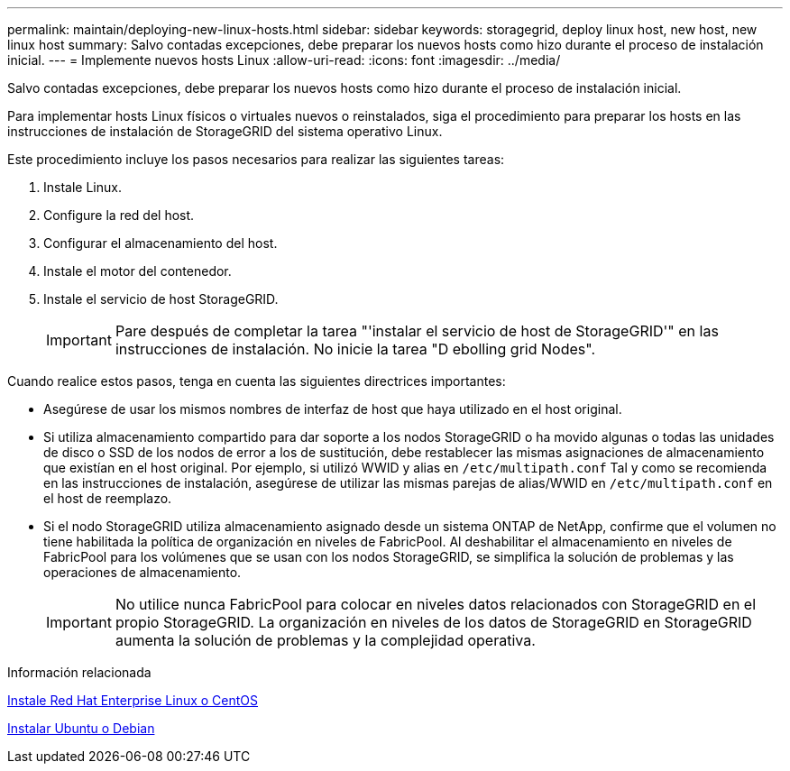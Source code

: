 ---
permalink: maintain/deploying-new-linux-hosts.html 
sidebar: sidebar 
keywords: storagegrid, deploy linux host, new host, new linux host 
summary: Salvo contadas excepciones, debe preparar los nuevos hosts como hizo durante el proceso de instalación inicial. 
---
= Implemente nuevos hosts Linux
:allow-uri-read: 
:icons: font
:imagesdir: ../media/


[role="lead"]
Salvo contadas excepciones, debe preparar los nuevos hosts como hizo durante el proceso de instalación inicial.

Para implementar hosts Linux físicos o virtuales nuevos o reinstalados, siga el procedimiento para preparar los hosts en las instrucciones de instalación de StorageGRID del sistema operativo Linux.

Este procedimiento incluye los pasos necesarios para realizar las siguientes tareas:

. Instale Linux.
. Configure la red del host.
. Configurar el almacenamiento del host.
. Instale el motor del contenedor.
. Instale el servicio de host StorageGRID.
+

IMPORTANT: Pare después de completar la tarea "'instalar el servicio de host de StorageGRID'" en las instrucciones de instalación. No inicie la tarea "D ebolling grid Nodes".



Cuando realice estos pasos, tenga en cuenta las siguientes directrices importantes:

* Asegúrese de usar los mismos nombres de interfaz de host que haya utilizado en el host original.
* Si utiliza almacenamiento compartido para dar soporte a los nodos StorageGRID o ha movido algunas o todas las unidades de disco o SSD de los nodos de error a los de sustitución, debe restablecer las mismas asignaciones de almacenamiento que existían en el host original. Por ejemplo, si utilizó WWID y alias en `/etc/multipath.conf` Tal y como se recomienda en las instrucciones de instalación, asegúrese de utilizar las mismas parejas de alias/WWID en `/etc/multipath.conf` en el host de reemplazo.
* Si el nodo StorageGRID utiliza almacenamiento asignado desde un sistema ONTAP de NetApp, confirme que el volumen no tiene habilitada la política de organización en niveles de FabricPool. Al deshabilitar el almacenamiento en niveles de FabricPool para los volúmenes que se usan con los nodos StorageGRID, se simplifica la solución de problemas y las operaciones de almacenamiento.
+

IMPORTANT: No utilice nunca FabricPool para colocar en niveles datos relacionados con StorageGRID en el propio StorageGRID. La organización en niveles de los datos de StorageGRID en StorageGRID aumenta la solución de problemas y la complejidad operativa.



.Información relacionada
xref:../rhel/index.adoc[Instale Red Hat Enterprise Linux o CentOS]

xref:../ubuntu/index.adoc[Instalar Ubuntu o Debian]
